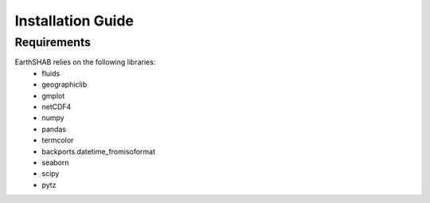 ==================
Installation Guide
==================

------------
Requirements
------------

EarthSHAB relies on the following libraries:
	- fluids
	- geographiclib
	- gmplot
	- netCDF4
	- numpy
	- pandas
	- termcolor
	- backports.datetime_fromisoformat
	- seaborn
	- scipy
	- pytz





